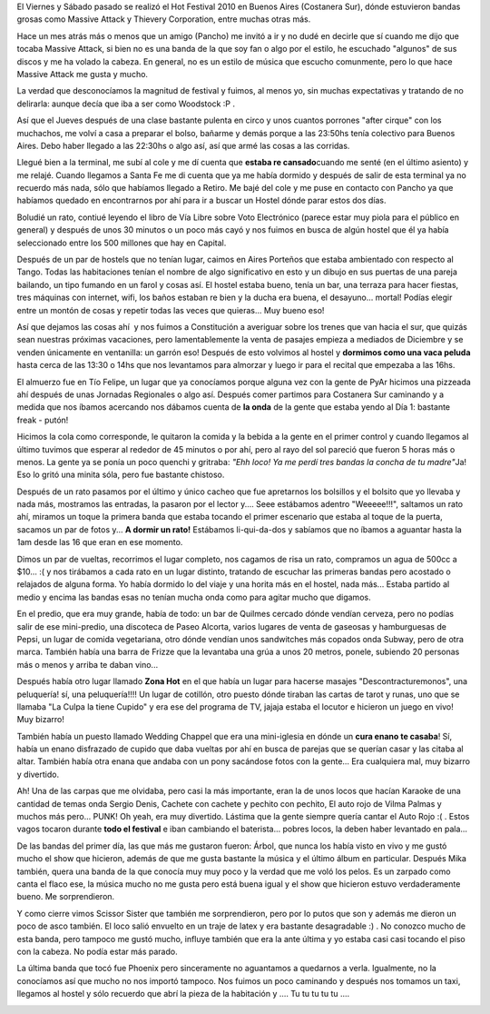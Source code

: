 .. link:
.. description:
.. tags: musica, viajes
.. date: 2010/11/22 19:32:42
.. title: Hot Fest 2010: Día 1
.. slug: hot-fest-2010-dia-1

El Viernes y Sábado pasado se realizó el Hot Festival 2010 en Buenos
Aires (Costanera Sur), dónde estuvieron bandas grosas como Massive
Attack y Thievery Corporation, entre muchas otras más.

|image0|

Hace un mes atrás más o menos que un amigo (Pancho) me invitó a ir y no
dudé en decirle que sí cuando me dijo que tocaba Massive Attack, si bien
no es una banda de la que soy fan o algo por el estilo, he escuchado
"algunos" de sus discos y me ha volado la cabeza. En general, no es un
estilo de música que escucho comunmente, pero lo que hace Massive Attack
me gusta y mucho.

La verdad que desconocíamos la magnitud de festival y fuimos, al menos
yo, sin muchas expectativas y tratando de no delirarla: aunque decía que
iba a ser como Woodstock :P .

Así que el Jueves después de una clase bastante pulenta en circo y unos
cuantos porrones "after cirque" con los muchachos, me volví a casa a
preparar el bolso, bañarme y demás porque a las 23:50hs tenía colectivo
para Buenos Aires. Debo haber llegado a las 22:30hs o algo así, así que
armé las cosas a las corridas.

Llegué bien a la terminal, me subí al cole y me dí cuenta que **estaba
re cansado**\ cuando me senté (en el último asiento) y me relajé. Cuando
llegamos a Santa Fe me di cuenta que ya me había dormido y después de
salir de esta terminal ya no recuerdo más nada, sólo que habíamos
llegado a Retiro. Me bajé del cole y me puse en contacto con Pancho ya
que habíamos quedado en encontrarnos por ahí para ir a buscar un Hostel
dónde parar estos dos días.

Boludié un rato, contiué leyendo el libro de Vía Libre sobre Voto
Electrónico (parece estar muy piola para el público en general) y
después de unos 30 minutos o un poco más cayó y nos fuimos en busca de
algún hostel que él ya había seleccionado entre los 500 millones que hay
en Capital.

Después de un par de hostels que no tenían lugar, caimos en Aires
Porteños que estaba ambientado con respecto al Tango. Todas las
habitaciones tenían el nombre de algo significativo en esto y un dibujo
en sus puertas de una pareja bailando, un tipo fumando en un farol y
cosas así. El hostel estaba bueno, tenía un bar, una terraza para hacer
fiestas, tres máquinas con internet, wifi, los baños estaban re bien y
la ducha era buena, el desayuno... mortal! Podías elegir entre un montón
de cosas y repetir todas las veces que quieras... Muy bueno eso!

Así que dejamos las cosas ahí  y nos fuimos a Constitución a averiguar
sobre los trenes que van hacia el sur, que quizás sean nuestras próximas
vacaciones, pero lamentablemente la venta de pasajes empieza a mediados
de Diciembre y se venden únicamente en ventanilla: un garrón eso!
Después de esto volvimos al hostel y **dormimos como una vaca peluda**
hasta cerca de las 13:30 o 14hs que nos levantamos para almorzar y luego
ir para el recital que empezaba a las 16hs.

El almuerzo fue en Tío Felipe, un lugar que ya conocíamos porque alguna
vez con la gente de PyAr hicimos una pizzeada ahí después de unas
Jornadas Regionales o algo así. Después comer partimos para Costanera
Sur caminando y a medida que nos íbamos acercando nos dábamos cuenta de
**la onda** de la gente que estaba yendo al Día 1: bastante freak -
putón!

Hicimos la cola como corresponde, le quitaron la comida y la bebida a la
gente en el primer control y cuando llegamos al último tuvimos que
esperar al rededor de 45 minutos o por ahí, pero al rayo del sol pareció
que fueron 5 horas más o menos. La gente ya se ponía un poco quenchi y
gritraba: *"Ehh loco! Ya me perdí tres bandas la concha de tu
madre"*\ Ja! Eso lo gritó una minita sóla, pero fue bastante chistoso.

Después de un rato pasamos por el último y único cacheo que fue
apretarnos los bolsillos y el bolsito que yo llevaba y nada más,
mostramos las entradas, la pasaron por el lector y.... Seee estábamos
adentro "Weeeee!!!", saltamos un rato ahí, miramos un toque la primera
banda que estaba tocando el primer escenario que estaba al toque de la
puerta, sacamos un par de fotos y... **A dormir un rato!** Estábamos
li-qui-da-dos y sabíamos que no íbamos a aguantar hasta la 1am desde las
16 que eran en ese momento.

Dimos un par de vueltas, recorrimos el lugar completo, nos cagamos de
risa un rato, compramos un agua de 500cc a $10... :( y nos tirábamos a
cada rato en un lugar distinto, tratando de escuchar las primeras bandas
pero acostado o relajados de alguna forma. Yo había dormido lo del viaje
y una horita más en el hostel, nada más... Estaba partido al medio y
encima las bandas esas no tenían mucha onda como para agitar mucho que
digamos.

En el predio, que era muy grande, había de todo: un bar de Quilmes
cercado dónde vendían cerveza, pero no podías salir de ese mini-predio,
una discoteca de Paseo Alcorta, varios lugares de venta de gaseosas y
hamburguesas de Pepsi, un lugar de comida vegetariana, otro dónde
vendían unos sandwitches más copados onda Subway, pero de otra marca.
También había una barra de Frizze que la levantaba una grúa a unos 20
metros, ponele, subiendo 20 personas más o menos y arriba te daban
vino...

Después había otro lugar llamado **Zona Hot** en el que había un lugar
para hacerse masajes "Descontracturemonos", una peluquería! sí, una
peluquería!!!! Un lugar de cotillón, otro puesto dónde tiraban las
cartas de tarot y runas, uno que se llamaba "La Culpa la tiene Cupido" y
era ese del programa de TV, jajaja estaba el locutor e hicieron un juego
en vivo! Muy bizarro!

|image1|

También había un puesto llamado Wedding Chappel que era una mini-iglesia
en dónde un **cura enano te casaba**! Sí, había un enano disfrazado de
cupido que daba vueltas por ahí en busca de parejas que se querían casar
y las citaba al altar. También había otra enana que andaba con un pony
sacándose fotos con la gente... Era cualquiera mal, muy bizarro y
divertido.

Ah! Una de las carpas que me olvidaba, pero casi la más importante, eran
la de unos locos que hacían Karaoke de una cantidad de temas onda Sergio
Denis, Cachete con cachete y pechito con pechito, El auto rojo de Vilma
Palmas y muchos más pero... PUNK! Oh yeah, era muy divertido. Lástima
que la gente siempre quería cantar el Auto Rojo :( . Estos vagos tocaron
durante **todo el festival** e iban cambiando el baterista... pobres
locos, la deben haber levantado en pala...

De las bandas del primer día, las que más me gustaron fueron: Árbol, que
nunca los había visto en vivo y me gustó mucho el show que hicieron,
además de que me gusta bastante la música y el último álbum en
particular. Después Mika también, quera una banda de la que conocía muy
muy poco y la verdad que me voló los pelos. Es un zarpado como canta el
flaco ese, la música mucho no me gusta pero está buena igual y el show
que hicieron estuvo verdaderamente bueno. Me sorprendieron.

Y como cierre vimos Scissor Sister que también me sorprendieron, pero
por lo putos que son y además me dieron un poco de asco también. El loco
salió envuelto en un traje de latex y era bastante desagradable :) . No
conozco mucho de esta banda, pero tampoco me gustó mucho, influye
también que era la ante última y yo estaba casi casi tocando el piso con
la cabeza. No podía estar más parado.

La última banda que tocó fue Phoenix pero sinceramente no aguantamos a
quedarnos a verla. Igualmente, no la conocíamos así que mucho no nos
importó tampoco. Nos fuimos un poco caminando y después nos tomamos un
taxi, llegamos al hostel y sólo recuerdo que abrí la pieza de la
habitación y .... Tu tu tu tu tu ....

|image2|

.. |image0| image:: http://humitos.files.wordpress.com/2010/11/volante.jpg?w=300
   :target: http://humitos.files.wordpress.com/2010/11/volante.jpg
.. |image1| image:: http://humitos.files.wordpress.com/2010/11/programa-19.jpg?w=300
   :target: http://humitos.files.wordpress.com/2010/11/programa-19.jpg
.. |image2| image:: http://humitos.files.wordpress.com/2010/11/entrada-19.jpg?w=300
   :target: http://humitos.files.wordpress.com/2010/11/entrada-19.jpg
